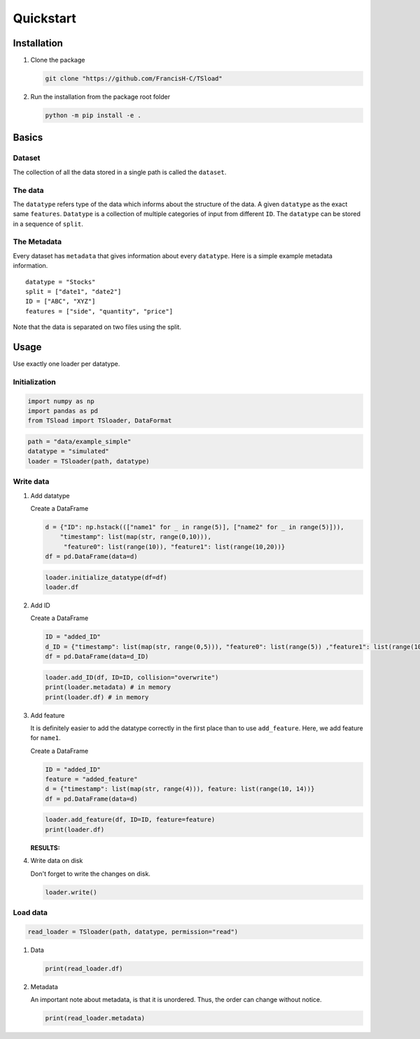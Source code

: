 Quickstart
==========

Installation
------------

#. Clone the package

   .. code:: shell

      git clone "https://github.com/FrancisH-C/TSload"

#. Run the installation from the package root folder

   .. code:: shell

      python -m pip install -e .

Basics
------

Dataset
~~~~~~~

The collection of all the data stored in a single path is called the
``dataset``.

The data
~~~~~~~~

The ``datatype`` refers type of the data which informs about the
structure of the data. A given ``datatype`` as the exact same
``features``. ``Datatype`` is a collection of multiple categories of
input from different ``ID``. The ``datatype`` can be stored in a
sequence of ``split``.

The Metadata
~~~~~~~~~~~~

Every dataset has ``metadata`` that gives information about every
``datatype``. Here is a simple example metadata information.

::

   datatype = "Stocks"
   split = ["date1", "date2"]
   ID = ["ABC", "XYZ"]
   features = ["side", "quantity", "price"]

Note that the data is separated on two files using the split.

Usage
-----

Use exactly one loader per datatype.

Initialization
~~~~~~~~~~~~~~

.. code:: python

   import numpy as np
   import pandas as pd
   from TSload import TSloader, DataFormat

.. code:: python

   path = "data/example_simple"
   datatype = "simulated"
   loader = TSloader(path, datatype)

Write data
~~~~~~~~~~

#. Add datatype

   Create a DataFrame

   .. code:: python

      d = {"ID": np.hstack((["name1" for _ in range(5)], ["name2" for _ in range(5)])),
          "timestamp": list(map(str, range(0,10))),
           "feature0": list(range(10)), "feature1": list(range(10,20))}
      df = pd.DataFrame(data=d)

   .. code:: python

      loader.initialize_datatype(df=df)
      loader.df

#. Add ID

   Create a DataFrame

   .. code:: python

      ID = "added_ID"
      d_ID = {"timestamp": list(map(str, range(0,5))), "feature0": list(range(5)) ,"feature1": list(range(10,15))}
      df = pd.DataFrame(data=d_ID)

   .. code:: python

      loader.add_ID(df, ID=ID, collision="overwrite")
      print(loader.metadata) # in memory
      print(loader.df) # in memory

#. Add feature

   It is definitely easier to add the datatype correctly in the first
   place than to use ``add_feature``. Here, we add feature for
   ``name1``.

   Create a DataFrame

   .. code:: python

      ID = "added_ID"
      feature = "added_feature"
      d = {"timestamp": list(map(str, range(4))), feature: list(range(10, 14))}
      df = pd.DataFrame(data=d)

   .. code:: python

      loader.add_feature(df, ID=ID, feature=feature)
      print(loader.df)

   :RESULTS:

#. Write data on disk

   Don't forget to write the changes on disk.

   .. code:: python

      loader.write()

Load data
~~~~~~~~~

.. code:: python

   read_loader = TSloader(path, datatype, permission="read")

#. Data

   .. code:: python

      print(read_loader.df)

#. Metadata

   An important note about metadata, is that it is unordered. Thus, the
   order can change without notice.

   .. code:: python

      print(read_loader.metadata)
